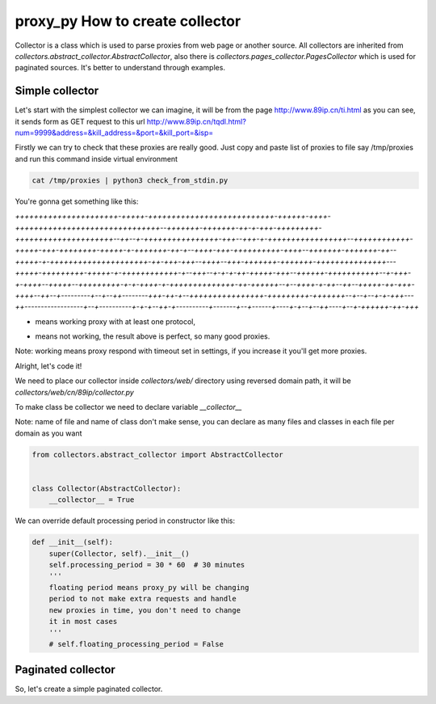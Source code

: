 proxy_py How to create collector
================================

Collector is a class which is used to parse proxies from web page or another source.
All collectors are inherited from `collectors.abstract_collector.AbstractCollector`,
also there is `collectors.pages_collector.PagesCollector` which is used for paginated sources.
It's better to understand through examples.

Simple collector
****************

Let's start with the simplest collector we can imagine,
it will be from the page http://www.89ip.cn/ti.html as you can see,
it sends form as GET request to this url
http://www.89ip.cn/tqdl.html?num=9999&address=&kill_address=&port=&kill_port=&isp=

Firstly we can try to check that these proxies are really good.
Just copy and paste list of proxies to file say /tmp/proxies and run this command inside virtual environment

.. code-block:: bash

    cat /tmp/proxies | python3 check_from_stdin.py

You're gonna get something like this:

`++++++++++++++++++++++-+++++-+++++++++++++++++++++++++++-++++++-++++-+++++++++++++++++++++++++++++++--+++++++-+++++++-++-+-+++-+++++++++-+++++++++++++++++++++--++--+-++++++++++++++++-+++--+++-+-+++++++++++++++++--++++++++++++-+++++-+++-++++++++-+++++-+-+++++++-++-+--++++-+++-++++++++++-++++--+++++++-+++++++-++--+++++-+-+++++++++++++++++++++-++-+++-+++--++++--+++-+++++++-+++++++-+++++++++++++++---+++++-+++++++++-+++++-+-++++++++++++-+--+++--+-+-+-++-+++++-+++--++++++-+++++++++++--+-+++-+-++++--+++++--+++++++++-+-+-++++-+-++++++++++++++-++-++++++--+--++++-+-++--++--+++++-++-+++-++++--++--+---------+--+--++--------+++-++-+--++++++++++++++++-+++++++++-+++++++--+--+--+-+-+++---++------------------+--+----------+-+-+--++-+----------+-------+--+------+----+-+--+--++----+--+-++++++-++-+++`

+ means working proxy with at least one protocol,
- means not working, the result above is perfect, so many good proxies.

Note: working means proxy respond with timeout set in settings, if you increase it you'll get more proxies.

Alright, let's code it!

We need to place our collector inside `collectors/web/` directory using reversed domain path,
it will be `collectors/web/cn/89ip/collector.py`

To make class be collector we need to declare variable `__collector__`

Note: name of file and name of class don't make sense,
you can declare as many files and classes in each file per domain as you want

.. code-block:: python

    from collectors.abstract_collector import AbstractCollector


    class Collector(AbstractCollector):
        __collector__ = True

We can override default processing period in constructor like this:

.. code-block:: python

    def __init__(self):
        super(Collector, self).__init__()
        self.processing_period = 30 * 60  # 30 minutes
        '''
        floating period means proxy_py will be changing
        period to not make extra requests and handle
        new proxies in time, you don't need to change
        it in most cases
        '''
        # self.floating_processing_period = False


Paginated collector
*******************

So, let's create a simple paginated collector. 


